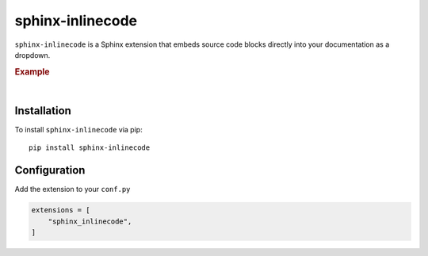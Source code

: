 .. meta::
   :author: Adam Korn
   :title: sphinx-inlinecode - embed source code blocks directly into Sphinx documentation
   :description: A Sphinx extension to embed source code blocks directly into Sphinx documentation


sphinx-inlinecode
--------------------

.. image:: https://img.shields.io/pypi/v/sphinx-inlinecode?color=eb5202
   :target: https://pypi.org/project/sphinx-inlinecode/
   :alt: sphinx-inlinecode PyPI Version

.. image:: https://img.shields.io/badge/GitHub-sphinx--inlinecode-4f1abc
   :target: https://github.com/tdkorn/sphinx-inlinecode/
   :alt: sphinx-inlinecode GitHub Repository

.. image:: https://static.pepy.tech/personalized-badge/sphinx-inlinecode?period=total&units=none&left_color=grey&right_color=blue&left_text=Downloads
    :target: https://pepy.tech/project/sphinx-inlinecode/

.. image:: https://readthedocs.org/projects/sphinx-inlinecode/badge/?version=latest
    :target: https://sphinx-inlinecode.readthedocs.io/en/latest/?badge=latest
    :alt: sphinx-inlinecode Documentation Status

.. only:: readme

   |

``sphinx-inlinecode`` is a Sphinx extension that embeds source code blocks directly into your documentation as a dropdown.


.. rubric:: Example


.. only:: readme or pypi

   .. image:: /_static/example.png
      :alt: embedded code block added by sphinx-inlinecode


.. only:: html

   .. autofunction:: sphinx_inlinecode.adjust_indentation
      :noindex:


|

Installation
~~~~~~~~~~~~

To install ``sphinx-inlinecode`` via pip::

   pip install sphinx-inlinecode


Configuration
~~~~~~~~~~~~~~

Add the extension to your ``conf.py``

.. code-block:: python

   extensions = [
       "sphinx_inlinecode",
   ]



.. only:: readme

   Documentation
   ~~~~~~~~~~~~~~~

   Full documentation can be found on |RTD|_


   .. |RTD| replace:: ReadTheDocs
   .. _RTD: https://sphinx-inlinecode.readthedocs.io/en/latest/
